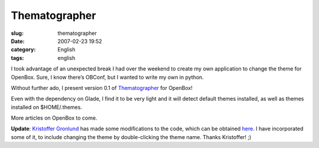 Thematographer
##############
:slug: thematographer
:date: 2007-02-23 19:52
:category: English
:tags: english

I took advantage of an unexpected break I had over the weekend to create
my own application to change the theme for OpenBox. Sure, I know there’s
OBConf, but I wanted to write my own in python.

Without further ado, I present version 0.1 of
`Thematographer <http://www.ogmaciel.com/thematographer.tar.gz>`__ for
OpenBox!

|thematographer|

Even with the dependency on Glade, I find it to be very light and it
will detect default themes installed, as well as themes installed on
$HOME/.themes.

More articles on OpenBox to come.

**Update**: `Kristoffer Gronlund <http://www.undiscoverable.com/>`__ has
made some modifications to the code, which can be obtained
`here <http://www.undiscoverable.com/2007/02/23/thematographer-modified>`__.
I have incorporated some of it, to include changing the theme by
double-clicking the theme name. Thanks Kristoffer! ;)

.. |thematographer| image:: http://farm1.static.flickr.com/180/389799016_b1e4740798.jpg
   :target: http://www.flickr.com/photos/25563799@N00/389799016/

